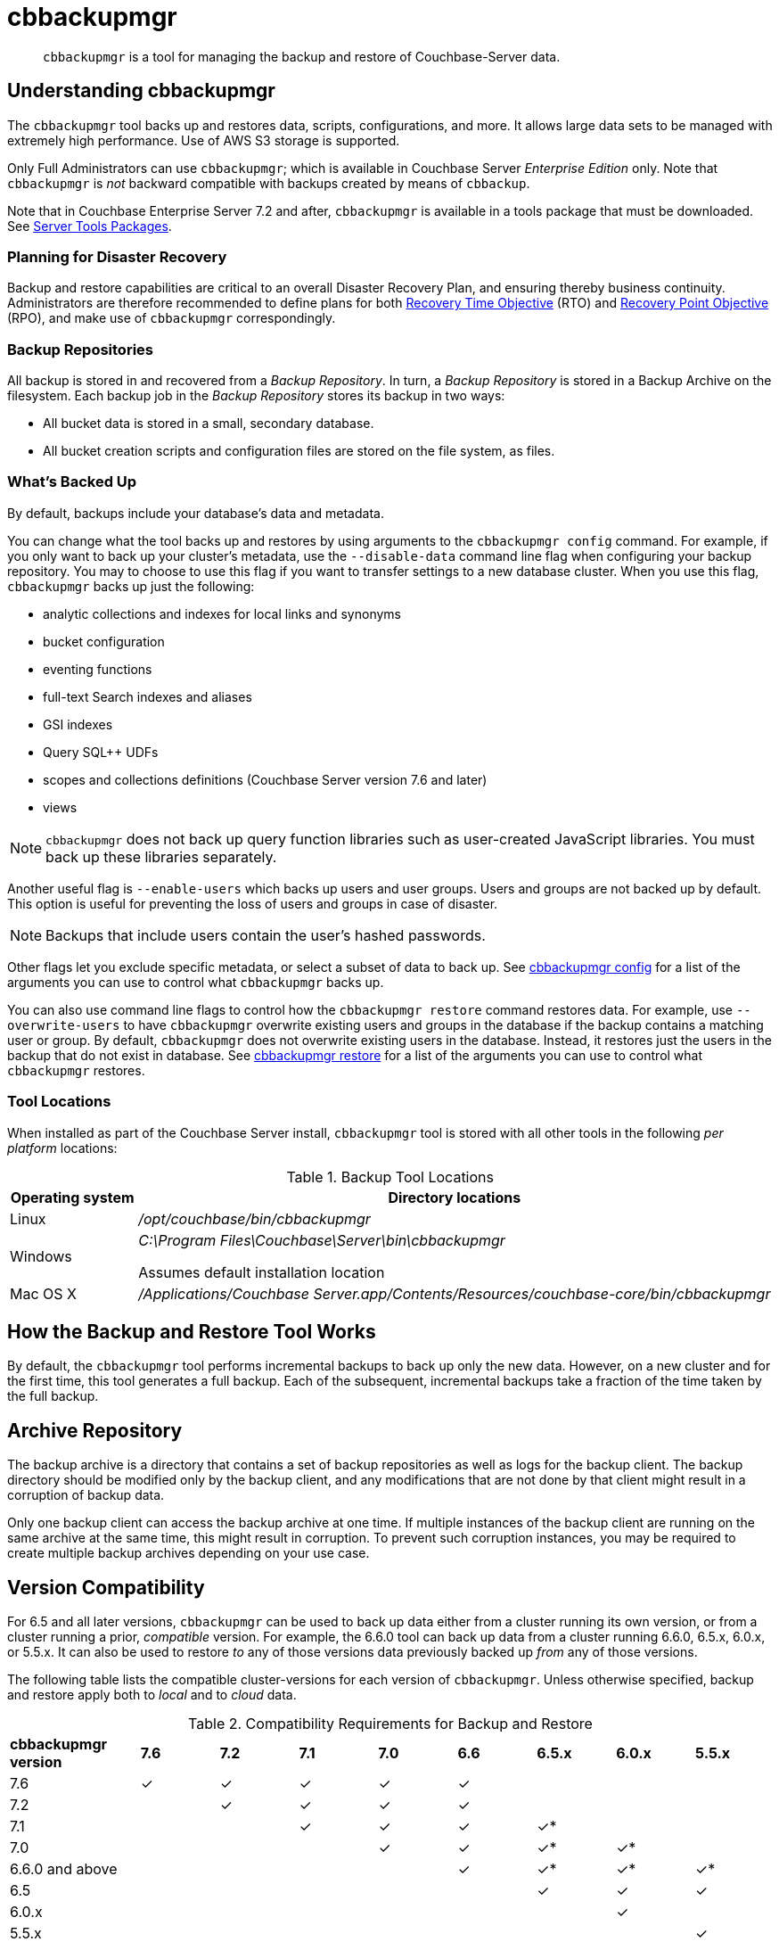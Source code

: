 = cbbackupmgr
:description: pass:q[`cbbackupmgr` is a tool for managing the backup and restore of Couchbase-Server data.]

[abstract]
{description}

== Understanding cbbackupmgr

The `cbbackupmgr` tool backs up and restores data, scripts, configurations, and more.
It allows large data sets to be managed with extremely high performance.
Use of AWS S3 storage is supported.

Only Full Administrators can use `cbbackupmgr`; which is available in Couchbase Server _Enterprise Edition_ only.
Note that `cbbackupmgr` is _not_ backward compatible with backups created by means of `cbbackup`.

Note that in Couchbase Enterprise Server 7.2 and after, `cbbackupmgr` is available in a tools package that must be downloaded.
See xref:cli:cli-intro.adoc#server-tools-packages[Server Tools Packages].

=== Planning for Disaster Recovery

Backup and restore capabilities are critical to an overall Disaster Recovery Plan, and ensuring thereby business continuity.
Administrators are therefore recommended to define plans for both https://en.wikipedia.org/wiki/Recovery_time_objective[Recovery Time Objective^] (RTO) and https://en.wikipedia.org/wiki/Recovery_point_objective[Recovery Point Objective^] (RPO), and make use of `cbbackupmgr` correspondingly.

=== Backup Repositories

All backup is stored in and recovered from a [.term]_Backup Repository_.
In turn, a [.term]_Backup Repository_ is stored in a Backup Archive on the filesystem.
Each backup job in the [.term]_Backup Repository_ stores its backup in two ways:

* All bucket data is stored in a small, secondary database.
* All bucket creation scripts and configuration files are stored on the file system, as files.

=== What's Backed Up

By default, backups include your database's data and metadata. 

You can change what the tool backs up and restores by using arguments to the `cbbackupmgr config` command. 
For example, if you only want to back up your cluster's metadata, use the `--disable-data` command line flag when configuring your backup repository. 
You may to choose to use this flag if you want to transfer settings to a new database cluster. 
When you use this flag, `cbbackupmgr` backs up just the following:

* analytic collections and indexes for local links and synonyms
* bucket configuration
* eventing functions
* full-text Search indexes and aliases
* GSI indexes
* Query SQL++ UDFs 
* scopes and collections definitions (Couchbase Server version 7.6 and later)
* views


NOTE: `cbbackupmgr` does not back up query function libraries such as user-created JavaScript libraries.
You must back up these libraries separately. 

Another useful flag is `--enable-users` which backs up users and user groups. Users and groups are not backed up by default. This option is useful for preventing the loss of users and groups in case of disaster. 

NOTE: Backups that include users contain the user's hashed passwords. 

Other flags let you exclude specific metadata, or select a subset of data to back up.
See xref:backup-restore:cbbackupmgr-config.adoc[cbbackupmgr config] for a list of the arguments you can use to control what `cbbackupmgr` backs up.

You can also use command line flags to control how the `cbbackupmgr restore` command restores data.  
For example, use `--overwrite-users` to have `cbbackupmgr` overwrite existing users and groups in the database if the backup contains a matching user or group. 
By default, `cbbackupmgr` does not overwrite existing users in the database.
Instead, it restores just the users in the backup that do not exist in database.
See xref:backup-restore:cbbackupmgr-restore.adoc[cbbackupmgr restore] for a list of the arguments you can use to control what `cbbackupmgr` restores.

=== Tool Locations

When installed as part of the Couchbase Server install,  `cbbackupmgr` tool is stored with all other tools in the following _per platform_ locations:

.Backup Tool Locations
[cols="1,5"]
|===
| Operating system | Directory locations

| Linux
| [.path]_/opt/couchbase/bin/cbbackupmgr_

| Windows
| [.path]_C:\Program Files\Couchbase\Server\bin\cbbackupmgr_

Assumes default installation location

| Mac OS X
| [.path]_/Applications/Couchbase Server.app/Contents/Resources/couchbase-core/bin/cbbackupmgr_
|===

== How the Backup and Restore Tool Works

By default, the [.cmd]`cbbackupmgr` tool performs incremental backups to back up only the new data.
However, on a new cluster and for the first time, this tool generates a full backup.
Each of the subsequent, incremental backups take a fraction of the time taken by the full backup.

== Archive Repository

The backup archive is a directory that contains a set of backup repositories as well as logs for the backup client.
The backup directory should be modified only by the backup client, and any modifications that are not done by that client might result in a corruption of backup data.

Only one backup client can access the backup archive at one time.
If multiple instances of the backup client are running on the same archive at the same time, this might result in corruption.
To prevent such corruption instances, you may be required to create multiple backup archives depending on your use case.

[#version-compatibility]
== Version Compatibility

For 6.5 and all later versions, `cbbackupmgr` can be used to back up data either from a cluster running its own version, or from a cluster running a prior, _compatible_ version.
For example, the 6.6.0 tool can back up data from a cluster running 6.6.0, 6.5.x, 6.0.x, or 5.5.x.
It can also be used to restore _to_ any of those versions data previously backed up _from_ any of those versions.

The following table lists the compatible cluster-versions for each version of `cbbackupmgr`.
Unless otherwise specified, backup and restore apply both to _local_ and to _cloud_ data.

.Compatibility Requirements for Backup and Restore
[cols="5,3,3,3,3,3,3,3,3"]
|===
| *cbbackupmgr version*
| *7.6*
| *7.2*
| *7.1*
| *7.0*
| *6.6*
| *6.5.x*
| *6.0.x*
| *5.5.x*

| 7.6
| ✓
| ✓
| ✓
| ✓
| ✓
|
|
|

| 7.2
| 
| ✓
| ✓
| ✓
| ✓
|
|
|

| 7.1
|
| 
| ✓
| ✓
| ✓
| ✓*
|
|


| 7.0
|
|
|
| ✓
| ✓
| ✓*
| ✓*
|


| 6.6.0 and above
|
|
|
|
| ✓
| ✓*
| ✓*
| ✓*


| 6.5
|
|
|
|
|
| ✓
| ✓
| ✓


| 6.0.x
|
|
|
|
|
|
| ✓
|


| 5.5.x
|
|
|
|
|
|
|
| ✓


|===

&#42; For local backup only -- _not_ for cloud.
